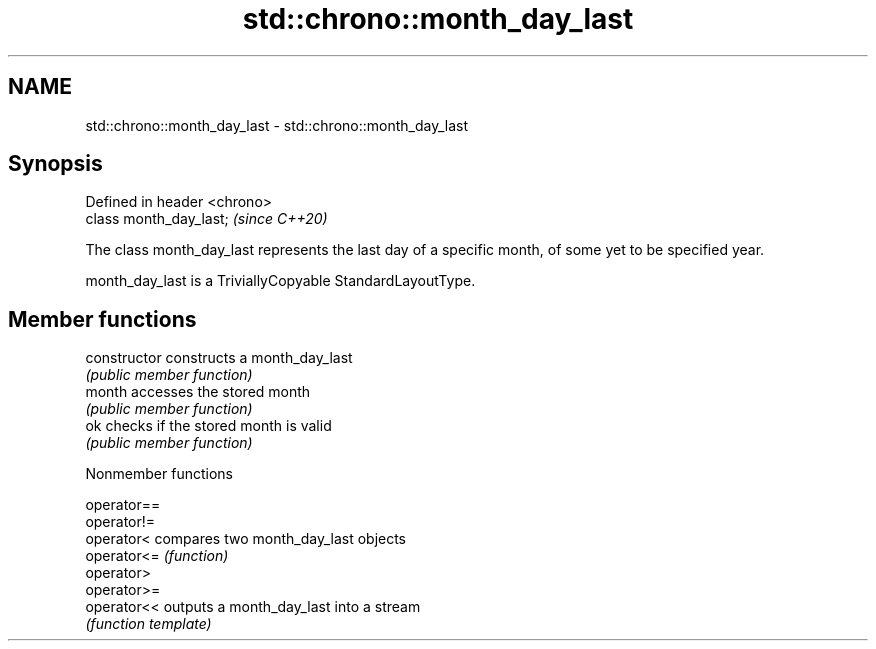 .TH std::chrono::month_day_last 3 "2020.03.24" "http://cppreference.com" "C++ Standard Libary"
.SH NAME
std::chrono::month_day_last \- std::chrono::month_day_last

.SH Synopsis
   Defined in header <chrono>
   class month_day_last;       \fI(since C++20)\fP

   The class month_day_last represents the last day of a specific month, of some yet to be specified year.

   month_day_last is a TriviallyCopyable StandardLayoutType.

.SH Member functions

   constructor   constructs a month_day_last
                 \fI(public member function)\fP
   month         accesses the stored month
                 \fI(public member function)\fP
   ok            checks if the stored month is valid
                 \fI(public member function)\fP

  Nonmember functions

   operator==
   operator!=
   operator<  compares two month_day_last objects
   operator<= \fI(function)\fP
   operator>
   operator>=
   operator<< outputs a month_day_last into a stream
              \fI(function template)\fP
